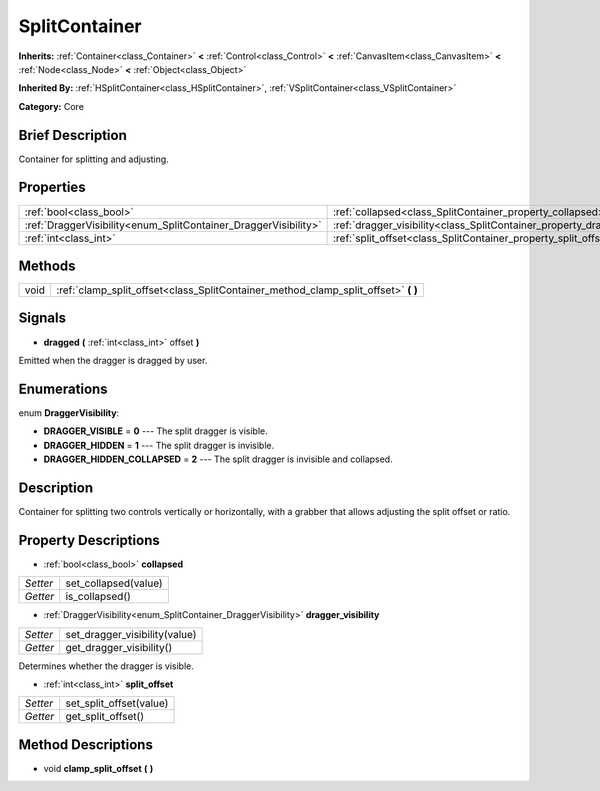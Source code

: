 .. Generated automatically by doc/tools/makerst.py in Godot's source tree.
.. DO NOT EDIT THIS FILE, but the SplitContainer.xml source instead.
.. The source is found in doc/classes or modules/<name>/doc_classes.

.. _class_SplitContainer:

SplitContainer
==============

**Inherits:** :ref:`Container<class_Container>` **<** :ref:`Control<class_Control>` **<** :ref:`CanvasItem<class_CanvasItem>` **<** :ref:`Node<class_Node>` **<** :ref:`Object<class_Object>`

**Inherited By:** :ref:`HSplitContainer<class_HSplitContainer>`, :ref:`VSplitContainer<class_VSplitContainer>`

**Category:** Core

Brief Description
-----------------

Container for splitting and adjusting.

Properties
----------

+-----------------------------------------------------------------+-----------------------------------------------------------------------------+
| :ref:`bool<class_bool>`                                         | :ref:`collapsed<class_SplitContainer_property_collapsed>`                   |
+-----------------------------------------------------------------+-----------------------------------------------------------------------------+
| :ref:`DraggerVisibility<enum_SplitContainer_DraggerVisibility>` | :ref:`dragger_visibility<class_SplitContainer_property_dragger_visibility>` |
+-----------------------------------------------------------------+-----------------------------------------------------------------------------+
| :ref:`int<class_int>`                                           | :ref:`split_offset<class_SplitContainer_property_split_offset>`             |
+-----------------------------------------------------------------+-----------------------------------------------------------------------------+

Methods
-------

+------+---------------------------------------------------------------------------------------+
| void | :ref:`clamp_split_offset<class_SplitContainer_method_clamp_split_offset>` **(** **)** |
+------+---------------------------------------------------------------------------------------+

Signals
-------

.. _class_SplitContainer_signal_dragged:

- **dragged** **(** :ref:`int<class_int>` offset **)**

Emitted when the dragger is dragged by user.

Enumerations
------------

.. _enum_SplitContainer_DraggerVisibility:

.. _class_SplitContainer_constant_DRAGGER_VISIBLE:

.. _class_SplitContainer_constant_DRAGGER_HIDDEN:

.. _class_SplitContainer_constant_DRAGGER_HIDDEN_COLLAPSED:

enum **DraggerVisibility**:

- **DRAGGER_VISIBLE** = **0** --- The split dragger is visible.

- **DRAGGER_HIDDEN** = **1** --- The split dragger is invisible.

- **DRAGGER_HIDDEN_COLLAPSED** = **2** --- The split dragger is invisible and collapsed.

Description
-----------

Container for splitting two controls vertically or horizontally, with a grabber that allows adjusting the split offset or ratio.

Property Descriptions
---------------------

.. _class_SplitContainer_property_collapsed:

- :ref:`bool<class_bool>` **collapsed**

+----------+----------------------+
| *Setter* | set_collapsed(value) |
+----------+----------------------+
| *Getter* | is_collapsed()       |
+----------+----------------------+

.. _class_SplitContainer_property_dragger_visibility:

- :ref:`DraggerVisibility<enum_SplitContainer_DraggerVisibility>` **dragger_visibility**

+----------+-------------------------------+
| *Setter* | set_dragger_visibility(value) |
+----------+-------------------------------+
| *Getter* | get_dragger_visibility()      |
+----------+-------------------------------+

Determines whether the dragger is visible.

.. _class_SplitContainer_property_split_offset:

- :ref:`int<class_int>` **split_offset**

+----------+-------------------------+
| *Setter* | set_split_offset(value) |
+----------+-------------------------+
| *Getter* | get_split_offset()      |
+----------+-------------------------+

Method Descriptions
-------------------

.. _class_SplitContainer_method_clamp_split_offset:

- void **clamp_split_offset** **(** **)**

